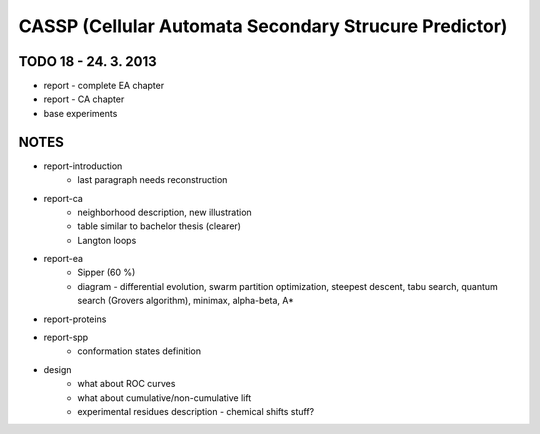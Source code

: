 ======================================================
CASSP (Cellular Automata Secondary Strucure Predictor)
======================================================


.. image:: ./diagrams/dp_model.jpg



TODO 18 - 24. 3. 2013
=====================
- report - complete EA chapter
- report - CA chapter
- base experiments


NOTES
=====
- report-introduction
    - last paragraph needs reconstruction
- report-ca
    - neighborhood description, new illustration
    - table similar to bachelor thesis (clearer)
    - Langton loops
- report-ea
    - Sipper (60 %)
    - diagram - differential evolution, swarm partition optimization, steepest descent, tabu search, quantum search (Grovers algorithm), minimax, alpha-beta, A*
- report-proteins
- report-spp
    - conformation states definition
- design
    - what about ROC curves
    - what about cumulative/non-cumulative lift
    - experimental residues description - chemical shifts stuff?
